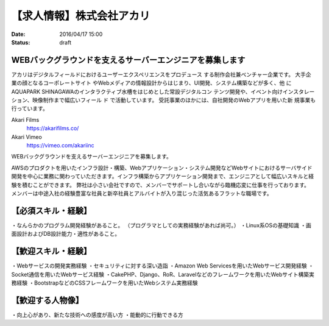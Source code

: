 【求人情報】株式会社アカリ
==========================================================================

:date: 2016/04/17 15:00
:status: draft

.. image:: /images/jobboard/akariinc__360.jpg
   :target: http://www.aka.jp
   :alt: 株式会社アカリ


WEBバックグラウンドを支えるサーバーエンジニアを募集します
----------------------------------------------------------------

アカリはデジタルフィールドにおけるユーザーエクスペリエンスをプロデュース
する制作会社兼ベンチャー企業です。 大手企業の顔となるコーポレートサイト
やWebメディアの情報設計からはじまり、UI開発、システム構築などが多く、他
にAQUAPARK SHINAGAWAのインタラクティブ水槽をはじめとした常設デジタルコン
テンツ開発や、イベント向けインスタレーション、映像制作まで幅広いフィール
ド で活動しています。 受託事業のほかには、自社開発のWebアプリを用いた新
規事業も行っています。

Akari Films
   https://akarifilms.co/

Akari Vimeo
  https://vimeo.com/akariinc


WEBバックグラウンドを支えるサーバーエンジニアを募集します。

AWSのプロダクトを用いたインフラ設計・構築、Webアプリケーション・システム開発などWebサイトにおけるサーバサイド開発を中心に業務に関わっていただきます。インフラ構築からアプリケーション開発まで、エンジニアとして幅広いスキルと経験を積むことができます。
弊社は小さい会社ですので、メンバーでサポートし合いながら臨機応変に仕事を行っております。
メンバーは中途入社の経験豊富な社員と新卒社員とアルバイトが入り混じった活気あるフラットな職場です。

【必須スキル・経験】
-----------------------

・なんらかのプログラム開発経験があること。
（プログラマとしての実務経験があれば尚可。）
・Linux系OSの基礎知識
・画面設計およびDB設計能力・適性があること。

【歓迎スキル・経験】
-----------------------

・Webサービスの開発実務経験
・セキュリティに対する深い造詣
・Amazon Web Servicesを用いたWebサービス開発経験
・Socket通信を用いたWebサービス経験
・CakePHP、Django、RoR、Laravelなどのフレームワークを用いたWebサイト構築実務経験
・BootstrapなどのCSSフレームワークを用いたWebシステム実務経験

【歓迎する人物像】
-----------------------

・向上心があり、新たな技術への感度が高い方
・能動的に行動できる方
